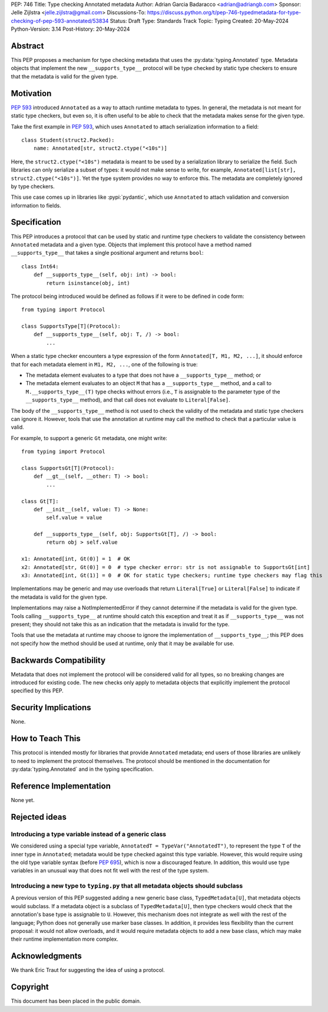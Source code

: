 PEP: 746
Title: Type checking Annotated metadata
Author: Adrian Garcia Badaracco <adrian@adriangb.com>
Sponsor: Jelle Zijlstra <jelle.zijlstra@gmail.com>
Discussions-To: https://discuss.python.org/t/pep-746-typedmetadata-for-type-checking-of-pep-593-annotated/53834
Status: Draft
Type: Standards Track
Topic: Typing
Created: 20-May-2024
Python-Version: 3.14
Post-History: 20-May-2024

Abstract
========

This PEP proposes a mechanism for type checking metadata that uses
the :py:data:`typing.Annotated` type. Metadata objects that implement
the new ``__supports_type__`` protocol will be type checked by static
type checkers to ensure that the metadata is valid for the given type.

Motivation
==========

:pep:`593` introduced ``Annotated`` as a way to attach runtime metadata to types.
In general, the metadata is not meant for static type checkers, but even so,
it is often useful to be able to check that the metadata makes sense for the given
type.

Take the first example in :pep:`593`, which uses ``Annotated`` to attach
serialization information to a field::

   class Student(struct2.Packed):
       name: Annotated[str, struct2.ctype("<10s")]

Here, the ``struct2.ctype("<10s")`` metadata is meant to be used by a serialization
library to serialize the field. Such libraries can only serialize a subset of types:
it would not make sense to write, for example, ``Annotated[list[str], struct2.ctype("<10s")]``.
Yet the type system provides no way to enforce this. The metadata are completely
ignored by type checkers.

This use case comes up in libraries like :pypi:`pydantic`, which use
``Annotated`` to attach validation and conversion information to fields.

Specification
=============
This PEP introduces a protocol that can be used by static and runtime type checkers to validate
the consistency between ``Annotated`` metadata and a given type.
Objects that implement this protocol have a method named ``__supports_type__``
that takes a single positional argument and returns ``bool``::

    class Int64:
        def __supports_type__(self, obj: int) -> bool:
            return isinstance(obj, int)

The protocol being introduced would be defined as follows if it were to be defined in code form::

    from typing import Protocol

    class SupportsType[T](Protocol):
        def __supports_type__(self, obj: T, /) -> bool:
            ...

When a static type checker encounters a type expression of the form ``Annotated[T, M1, M2, ...]``,
it should enforce that for each metadata element in ``M1, M2, ...``, one of the following is true:

* The metadata element evaluates to a type that does not have a ``__supports_type__`` method; or
* The metadata element evaluates to an object ``M`` that has a ``__supports_type__`` method, and
  a call to ``M.__supports_type__(T)`` type checks without errors (i.e., ``T`` is assignable to the
  parameter type of the ``__supports_type__`` method), and that call does not
  evaluate to ``Literal[False]``.

The body of the ``__supports_type__`` method is not used to check the validity of the metadata
and static type checkers can ignore it. However, tools that use the annotation at
runtime may call the method to check that a particular value is valid.

For example, to support a generic ``Gt`` metadata, one might write::

    from typing import Protocol

    class SupportsGt[T](Protocol):
        def __gt__(self, __other: T) -> bool:
            ...

    class Gt[T]:
        def __init__(self, value: T) -> None:
            self.value = value

        def __supports_type__(self, obj: SupportsGt[T], /) -> bool:
            return obj > self.value

    x1: Annotated[int, Gt(0)] = 1  # OK
    x2: Annotated[str, Gt(0)] = 0  # type checker error: str is not assignable to SupportsGt[int]
    x3: Annotated[int, Gt(1)] = 0  # OK for static type checkers; runtime type checkers may flag this

Implementations may be generic and may use overloads that return ``Literal[True]`` or ``Literal[False]``
to indicate if the metadata is valid for the given type.

Implementations may raise a NotImplementedError if they cannot determine if the metadata is valid for the given type.
Tools calling ``__supports_type__`` at runtime should catch this exception and treat it as if ``__supports_type__``
was not present; they should not take this as an indication that the metadata is invalid for the type.

Tools that use the metadata at runtime may choose to ignore the implementation of ``__supports_type__``; this PEP does not
specify how the method should be used at runtime, only that it may be available for use.

Backwards Compatibility
=======================

Metadata that does not implement the protocol will be considered valid for all types,
so no breaking changes are introduced for existing code. The new checks only apply
to metadata objects that explicitly implement the protocol specified by this PEP.

Security Implications
=====================

None.

How to Teach This
=================

This protocol is intended mostly for libraries that provide ``Annotated`` metadata;
end users of those libraries are unlikely to need to implement the protocol themselves.
The protocol should be mentioned in the documentation for :py:data:`typing.Annotated` and
in the typing specification.

Reference Implementation
========================

None yet.

Rejected ideas
==============

Introducing a type variable instead of a generic class
~~~~~~~~~~~~~~~~~~~~~~~~~~~~~~~~~~~~~~~~~~~~~~~~~~~~~~

We considered using a special type variable, ``AnnotatedT = TypeVar("AnnotatedT")``,
to represent the type ``T`` of the inner type in ``Annotated``; metadata would be
type checked against this type variable. However, this would require using the old
type variable syntax (before :pep:`695`), which is now a discouraged feature.
In addition, this would use type variables in an unusual way that does not fit well
with the rest of the type system.

Introducing a new type to ``typing.py`` that all metadata objects should subclass
~~~~~~~~~~~~~~~~~~~~~~~~~~~~~~~~~~~~~~~~~~~~~~~~~~~~~~~~~~~~~~~~~~~~~~~~~~~~~~~~~

A previous version of this PEP suggested adding a new generic base class, ``TypedMetadata[U]``,
that metadata objects would subclass. If a metadata object is a subclass of ``TypedMetadata[U]``,
then type checkers would check that the annotation's base type is assignable to ``U``.
However, this mechanism does not integrate as well with the rest of the language; Python
does not generally use marker base classes. In addition, it provides less flexibility than
the current proposal: it would not allow overloads, and it would require metadata objects
to add a new base class, which may make their runtime implementation more complex.

Acknowledgments
===============

We thank Eric Traut for suggesting the idea of using a protocol.

Copyright
=========

This document has been placed in the public domain.

